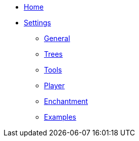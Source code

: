 * link:Home[Home]
* link:Settings[Settings]
** link:Settings---General[General]
** link:Settings---Trees[Trees]
** link:Settings---Tools[Tools]
** link:Settings---Player[Player]
** link:Settings---Enchantment[Enchantment]
** link:Settings---Examples[Examples]